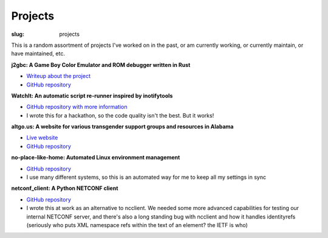 Projects
########

:slug: projects

This is a random assortment of projects I've worked on in the past, or am
currently working, or currently maintain, or have maintained, etc.

**j2gbc: A Game Boy Color Emulator and ROM debugger written in Rust**

- `Writeup about the project <{filename}j2gbc.rst>`__
- `GitHub repository <https://github.com/Nitori-/j2gbc>`__

**WatchIt: An automatic script re-runner inspired by inotifytools**

- `GitHub repository with more information <https://github.com/ADTRAN/WatchIt>`__
- I wrote this for a hackathon, so the code quality isn't the best. But it works!

**altgo.us: A website for various transgender support groups and resources in Alabama**

- `Live website <https://altgo.us/>`__
- `GitHub repository <https://github.com/Nitori-/altgo-us>`__

**no-place-like-home: Automated Linux environment management**

- `GitHub repository <https://github.com/Nitori-/no-place-like-home>`__
- I use many different systems, so this is an automated way for me to keep all
  my settings in sync

**netconf_client: A Python NETCONF client**

- `GitHub repository <https://github.com/ADTRAN/netconf_client>`__
- I wrote this at work as an alternative to ncclient. We needed some more
  advanced capabilities for testing our internal NETCONF server, and there's
  also a long standing bug with ncclient and how it handles identityrefs
  (seriously who puts XML namespace refs within the text of an element? the
  IETF is who)
